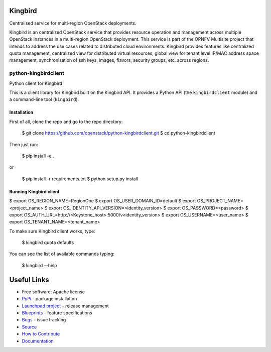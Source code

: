 Kingbird
=========
Centralised service for multi-region OpenStack deployments.

Kingbird is an centralized OpenStack service that provides resource operation and
management across multiple OpenStack instances in a multi-region OpenStack deployment.
This service is part of the OPNFV Multisite project that intends to address
the use cases related to distributed cloud environments.
Kingbird provides features like centralized quota management, centralized view for
distributed virtual resources, global view for tenant level IP/MAC address space management,
synchronisation of ssh keys, images, flavors, security groups, etc. across regions.

===============================
python-kingbirdclient
===============================

Python client for Kingbird

This is a client library for Kingbird built on the Kingbird API. It
provides a Python API (the ``kingbirdclient`` module) and a command-line tool
(``kingbird``).

Installation
------------

First of all, clone the repo and go to the repo directory:

    $ git clone https://github.com/openstack/python-kingbirdclient.git
    $ cd python-kingbirdclient

Then just run:

    $ pip install -e .

or

    $ pip install -r requirements.txt
    $ python setup.py install

Running Kingbird client
-----------------------

$ export OS_REGION_NAME=RegionOne
$ export OS_USER_DOMAIN_ID=default
$ export OS_PROJECT_NAME=<project_name>
$ export OS_IDENTITY_API_VERSION=<identity_version>
$ export OS_PASSWORD=<password>
$ export OS_AUTH_URL=http://<Keystone_host>:5000/v<identity_version>
$ export OS_USERNAME=<user_name>
$ export OS_TENANT_NAME=<tenant_name>

To make sure Kingbird client works, type:

    $ kingbird quota defaults

You can see the list of available commands typing:

    $ kingbird --help

Useful Links
============
* Free software: Apache license
* `PyPi`_ - package installation
* `Launchpad project`_ - release management
* `Blueprints`_ - feature specifications
* `Bugs`_ - issue tracking
* `Source`_
* `How to Contribute`_
* `Documentation`_

.. _PyPi: https://pypi.python.org/pypi/python-kingbirdclient
.. _Launchpad project: https://launchpad.net/python-kingbirdclient
.. _Bugs: https://bugs.launchpad.net/python-kingbirdclient
.. _Blueprints: https://blueprints.launchpad.net/python-kingbirdclient
.. _Source: http://git.openstack.org/cgit/openstack/python-kingbirdclient
.. _How to Contribute: http://docs.openstack.org/infra/manual/developers.html
.. _Documentation: http://docs.openstack.org/developer/python-kingbirdclient
